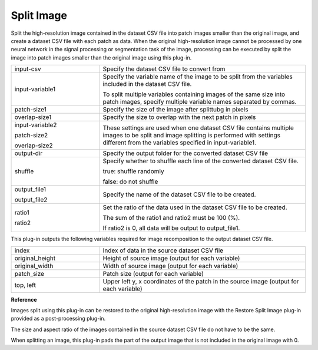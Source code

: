 Split Image
~~~~~~~~~~~

Split the high-resolution image contained in the dataset CSV file into patch images smaller than the original image, and create a dataset CSV file with each patch as data. When the original high-resolution image cannot be processed by one neural network in the signal processing or segmentation task of the image, processing can be executed by split the image into patch images smaller than the original image using this plug-in.

.. image:: figures/SplitImage1.png
   :align: center

.. list-table::
   :widths: 30 70
   :class: longtable

   * - input-csv
     - Specify the dataset CSV file to convert from

   * - input-variable1
     -
        Specify the variable name of the image to be split from the variables included in the dataset CSV file.
        
        To split multiple variables containing images of the same size into patch images, specify multiple variable names separated by commas.

   * - patch-size1
     - Specify the size of the image after splittubg in pixels

   * - overlap-size1
     - Specify the size to overlap with the next patch in pixels

   * -
        input-variable2
        
        patch-size2
        
        overlap-size2
     - These settings are used when one dataset CSV file contains multiple images to be split and image splitting is performed with settings different from the variables specified in input-variable1.

   * - output-dir
     - Specify the output folder for the converted dataset CSV file

   * - shuffle
     -
        Specify whether to shuffle each line of the converted dataset CSV file.
        
        true: shuffle randomly
        
        false: do not shuffle

   * -
        output_file1
        
        output_file2
     - Specify the name of the dataset CSV file to be created.

   * -
        ratio1
        
        ratio2
     -
        Set the ratio of the data used in the dataset CSV file to be created.
        
        The sum of the ratio1 and ratio2 must be 100 (%).
        
        If ratio2 is 0, all data will be output to output_file1.


This plug-in outputs the following variables required for image recomposition to the output dataset CSV file.



.. list-table::
   :widths: 30 70
   :class: longtable

   * - index
     - Index of data in the source dataset CSV file

   * - original_height
     - Height of source image (output for each variable)

   * - original_width
     - Width of source image (output for each variable)

   * - patch_size
     - Patch size (output for each variable)

   * - top, left
     - Upper left y, x coordinates of the patch in the source image (output for each variable)


.. image:: figures/SplitImage2.png
   :align: center

**Reference**

Images split using this plug-in can be restored to the original high-resolution image with the Restore Split Image plug-in provided as a post-processing plug-in.

The size and aspect ratio of the images contained in the source dataset CSV file do not have to be the same.

When splitting an image, this plug-in pads the part of the output image that is not included in the original image with 0.

